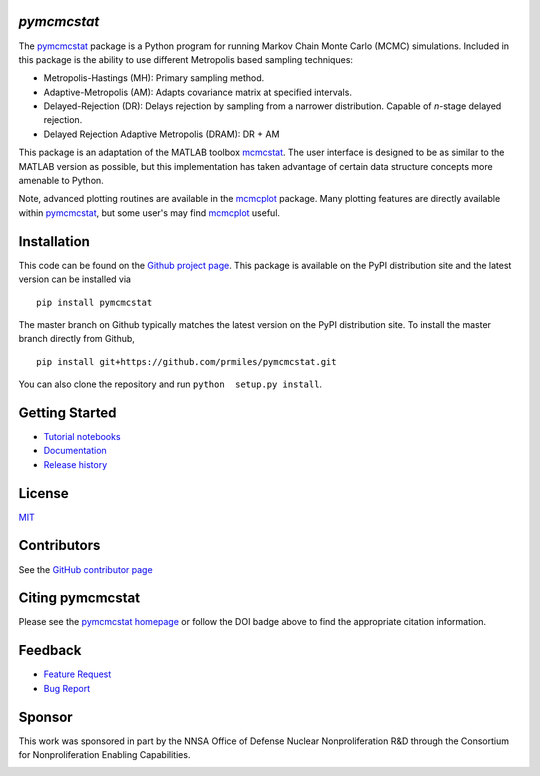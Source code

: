 `pymcmcstat`
============

|docs| |build| |coverage| |license| |zenodo| |pypi| |pyversion|

The `pymcmcstat <https://github.com/prmiles/pymcmcstat/wiki>`__ package is a Python program for running Markov Chain Monte Carlo (MCMC) simulations.
Included in this package is the ability to use different Metropolis based sampling techniques:

* Metropolis-Hastings (MH): Primary sampling method.
* Adaptive-Metropolis (AM): Adapts covariance matrix at specified intervals.
* Delayed-Rejection (DR): Delays rejection by sampling from a narrower distribution.  Capable of `n`-stage delayed rejection.
* Delayed Rejection Adaptive Metropolis (DRAM): DR + AM

This package is an adaptation of the MATLAB toolbox `mcmcstat <http://helios.fmi.fi/~lainema/mcmc/>`_.  The user interface is designed to be as similar to the MATLAB version as possible, but this implementation has taken advantage of certain data structure concepts more amenable to Python.  

Note, advanced plotting routines are available in the `mcmcplot <https://prmiles.wordpress.ncsu.edu/codes/python-packages/mcmcplot/>`__ package.  Many plotting features are directly available within `pymcmcstat <https://github.com/prmiles/pymcmcstat/wiki>`__, but some user's may find `mcmcplot <https://prmiles.wordpress.ncsu.edu/codes/python-packages/mcmcplot/>`__ useful.

Installation
============

This code can be found on the `Github project page <https://github.com/prmiles/pymcmcstat>`_.  This package is available on the PyPI distribution site and the latest version can be installed via

::

    pip install pymcmcstat
    
The master branch on Github typically matches the latest version on the PyPI distribution site.  To install the master branch directly from Github,

::

    pip install git+https://github.com/prmiles/pymcmcstat.git

You can also clone the repository and run ``python  setup.py install``.

Getting Started
===============

- `Tutorial notebooks <https://nbviewer.jupyter.org/github/prmiles/notebooks/tree/master/pymcmcstat/index.ipynb>`_
- `Documentation <http://pymcmcstat.readthedocs.io/>`_
- `Release history <https://github.com/prmiles/pymcmcstat/blob/master/CHANGELOG.rst>`_

License
=======

`MIT <https://github.com/prmiles/pymcmcstat/blob/master/LICENSE.txt>`_

Contributors
============

See the `GitHub contributor page <https://github.com/prmiles/pymcmcstat/graphs/contributors>`_

Citing pymcmcstat
=================

Please see the `pymcmcstat homepage <https://github.com/prmiles/pymcmcstat/wiki>`__ or follow the DOI badge above to find the appropriate citation information.

Feedback
========

- `Feature Request <https://github.com/prmiles/pymcmcstat/issues/new?template=feature_request.md>`_
- `Bug Report <https://github.com/prmiles/pymcmcstat/issues/new?template=bug_report.md>`_

Sponsor
=======
This work was sponsored in part by the NNSA Office of Defense Nuclear Nonproliferation R&D through the Consortium for Nonproliferation Enabling Capabilities.

|cnec|

   
.. |docs| image:: https://readthedocs.org/projects/pymcmcstat/badge/?version=latest
    :target: https://pymcmcstat.readthedocs.io/en/latest/?badge=latest
    
.. |build| image:: https://travis-ci.org/prmiles/pymcmcstat.svg?branch=master
    :target: https://travis-ci.org/prmiles/pymcmcstat
    
.. |license| image:: https://img.shields.io/badge/License-MIT-yellow.svg
    :target: https://github.com/prmiles/pymcmcstat/blob/master/LICENSE.txt

.. |coverage| image:: https://coveralls.io/repos/github/prmiles/pymcmcstat/badge.svg
    :target: https://coveralls.io/github/prmiles/pymcmcstat

.. |zenodo| image:: https://zenodo.org/badge/107596954.svg
    :target: https://zenodo.org/badge/latestdoi/107596954
    
.. |pypi| image:: https://img.shields.io/pypi/v/pymcmcstat.svg
    :target: https://pypi.org/project/pymcmcstat/
    
.. |pyversion| image:: https://img.shields.io/pypi/pyversions/pymcmcstat.svg
    :target: https://pypi.org/project/pymcmcstat/

.. |cnec| image:: https://github.com/prmiles/pymcmcstat/blob/master/doc/cnec-logo.png
    :target: https://cnec.ncsu.edu/
    
